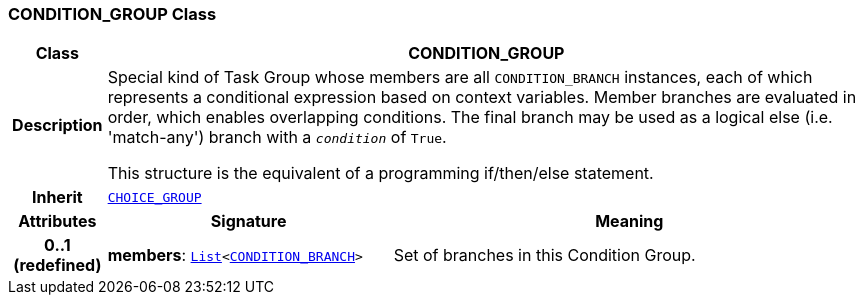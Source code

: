 === CONDITION_GROUP Class

[cols="^1,3,5"]
|===
h|*Class*
2+^h|*CONDITION_GROUP*

h|*Description*
2+a|Special kind of Task Group whose members are all `CONDITION_BRANCH` instances, each of which represents a conditional expression based on context variables. Member branches are evaluated in order, which enables overlapping conditions. The final branch may be used as a logical else (i.e. 'match-any') branch with a `_condition_` of `True`.

This structure is the equivalent of a programming if/then/else statement.

h|*Inherit*
2+|`<<_choice_group_class,CHOICE_GROUP>>`

h|*Attributes*
^h|*Signature*
^h|*Meaning*

h|*0..1 +
(redefined)*
|*members*: `link:/releases/BASE/{proc_release}/foundation_types.html#_list_class[List^]<<<_condition_branch_class,CONDITION_BRANCH>>>`
a|Set of branches in this Condition Group.
|===
